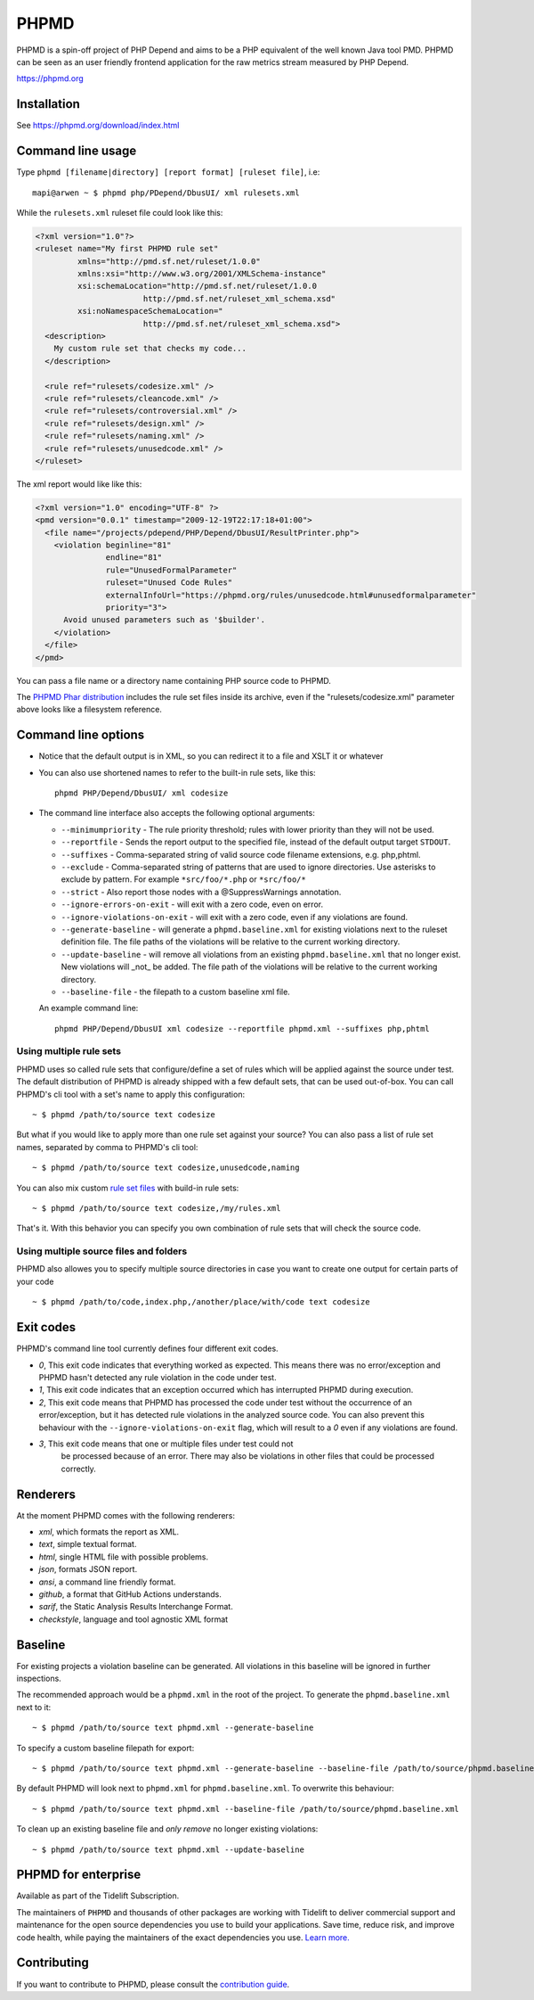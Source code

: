 PHPMD
=====

PHPMD is a spin-off project of PHP Depend and aims to be a PHP equivalent of the well known Java tool PMD. PHPMD can be seen as an user friendly frontend application for the raw metrics stream measured by PHP Depend.

https://phpmd.org

.. image:: https://poser.pugx.org/phpmd/phpmd/v/stable.svg
   :target: https://packagist.org/packages/phpmd/phpmd
   :alt: Latest Stable Version

.. image:: https://poser.pugx.org/phpmd/phpmd/license.svg
   :target: https://packagist.org/packages/phpmd/phpmd
   :alt: License

.. image:: https://travis-ci.org/phpmd/phpmd.svg?branch=master
   :target: https://travis-ci.org/phpmd/phpmd
   :alt: Travis Build Status

.. image:: https://ci.appveyor.com/api/projects/status/pc08owbun2y00kwk?svg=true
   :target: https://ci.appveyor.com/project/phpmd/phpmd
   :alt: AppVeyor Build Status

.. image:: https://scrutinizer-ci.com/g/phpmd/phpmd/badges/build.png?b=master
   :target: https://scrutinizer-ci.com/g/phpmd/phpmd/build-status/master
   :alt: Scrutinizer Build Status

.. image:: https://scrutinizer-ci.com/g/phpmd/phpmd/badges/quality-score.png?b=master
   :target: https://scrutinizer-ci.com/g/phpmd/phpmd/?branch=master
   :alt: Scrutinizer Code Quality

.. image:: https://badges.gitter.im/phpmd/community.svg
   :target: https://gitter.im/phpmd/community?utm_source=badge&utm_medium=badge&utm_campaign=pr-badge
   :alt: Chat with us on Gitter

.. image:: https://poser.pugx.org/phpmd/phpmd/d/monthly
   :target: https://packagist.org/packages/phpmd/phpmd
   :alt: Monthly downloads

.. image:: https://poser.pugx.org/phpmd/phpmd/downloads
   :target: https://packagist.org/packages/phpmd/phpmd
   :alt: Total downloads

Installation
------------

See https://phpmd.org/download/index.html

Command line usage
------------------

Type ``phpmd [filename|directory] [report format] [ruleset file]``, i.e: ::

  mapi@arwen ~ $ phpmd php/PDepend/DbusUI/ xml rulesets.xml

While the ``rulesets.xml`` ruleset file could look like this:

.. code:: xml

  <?xml version="1.0"?>
  <ruleset name="My first PHPMD rule set"
           xmlns="http://pmd.sf.net/ruleset/1.0.0"
           xmlns:xsi="http://www.w3.org/2001/XMLSchema-instance"
           xsi:schemaLocation="http://pmd.sf.net/ruleset/1.0.0
                         http://pmd.sf.net/ruleset_xml_schema.xsd"
           xsi:noNamespaceSchemaLocation="
                         http://pmd.sf.net/ruleset_xml_schema.xsd">
    <description>
      My custom rule set that checks my code...
    </description>

    <rule ref="rulesets/codesize.xml" />
    <rule ref="rulesets/cleancode.xml" />
    <rule ref="rulesets/controversial.xml" />
    <rule ref="rulesets/design.xml" />
    <rule ref="rulesets/naming.xml" />
    <rule ref="rulesets/unusedcode.xml" />
  </ruleset>

The xml report would like like this:

.. code:: xml

  <?xml version="1.0" encoding="UTF-8" ?>
  <pmd version="0.0.1" timestamp="2009-12-19T22:17:18+01:00">
    <file name="/projects/pdepend/PHP/Depend/DbusUI/ResultPrinter.php">
      <violation beginline="81"
                 endline="81"
                 rule="UnusedFormalParameter"
                 ruleset="Unused Code Rules"
                 externalInfoUrl="https://phpmd.org/rules/unusedcode.html#unusedformalparameter"
                 priority="3">
        Avoid unused parameters such as '$builder'.
      </violation>
    </file>
  </pmd>

You can pass a file name or a directory name containing PHP source
code to PHPMD.

The `PHPMD Phar distribution`__ includes the rule set files inside
its archive, even if the "rulesets/codesize.xml" parameter above looks
like a filesystem reference.

__ https://phpmd.org/download/index.html

Command line options
--------------------

- Notice that the default output is in XML, so you can redirect it to
  a file and XSLT it or whatever

- You can also use shortened names to refer to the built-in rule sets,
  like this: ::

    phpmd PHP/Depend/DbusUI/ xml codesize

- The command line interface also accepts the following optional arguments:

  - ``--minimumpriority`` - The rule priority threshold; rules with lower
    priority than they will not be used.

  - ``--reportfile`` - Sends the report output to the specified file,
    instead of the default output target ``STDOUT``.

  - ``--suffixes`` - Comma-separated string of valid source code filename
    extensions, e.g. php,phtml.

  - ``--exclude`` - Comma-separated string of patterns that are used to ignore
    directories. Use asterisks to exclude by pattern. For example ``*src/foo/*.php`` or ``*src/foo/*``

  - ``--strict`` - Also report those nodes with a @SuppressWarnings annotation.

  - ``--ignore-errors-on-exit`` - will exit with a zero code, even on error.

  - ``--ignore-violations-on-exit`` - will exit with a zero code, even if any
    violations are found.

  - ``--generate-baseline`` - will generate a ``phpmd.baseline.xml`` for existing violations
    next to the ruleset definition file. The file paths of the violations will be relative to the current
    working directory.

  - ``--update-baseline`` - will remove all violations from an existing ``phpmd.baseline.xml``
    that no longer exist. New violations will _not_ be added. The file path of the violations will be relative
    to the current working directory.

  - ``--baseline-file`` - the filepath to a custom baseline xml file.

  An example command line: ::

    phpmd PHP/Depend/DbusUI xml codesize --reportfile phpmd.xml --suffixes php,phtml

Using multiple rule sets
````````````````````````

PHPMD uses so called rule sets that configure/define a set of rules which will
be applied against the source under test. The default distribution of PHPMD is
already shipped with a few default sets, that can be used out-of-box. You can
call PHPMD's cli tool with a set's name to apply this configuration: ::

  ~ $ phpmd /path/to/source text codesize

But what if you would like to apply more than one rule set against your source?
You can also pass a list of rule set names, separated by comma to PHPMD's cli
tool: ::

  ~ $ phpmd /path/to/source text codesize,unusedcode,naming

You can also mix custom `rule set files`__ with build-in rule sets: ::

  ~ $ phpmd /path/to/source text codesize,/my/rules.xml

__ https://phpmd.org/documentation/creating-a-ruleset.html

That's it. With this behavior you can specify you own combination of rule sets
that will check the source code.

Using multiple source files and folders
```````````````````````````````````````

PHPMD also allowes you to specify multiple source directories in case you want
to create one output for certain parts of your code ::

 ~ $ phpmd /path/to/code,index.php,/another/place/with/code text codesize

Exit codes
----------

PHPMD's command line tool currently defines four different exit codes.

- *0*, This exit code indicates that everything worked as expected. This means
  there was no error/exception and PHPMD hasn't detected any rule violation
  in the code under test.
- *1*, This exit code indicates that an exception occurred which has
  interrupted PHPMD during execution.
- *2*, This exit code means that PHPMD has processed the code under test
  without the occurrence of an error/exception, but it has detected rule
  violations in the analyzed source code. You can also prevent this behaviour
  with the ``--ignore-violations-on-exit`` flag, which will result to a *0*
  even if any violations are found.
- *3*, This exit code means that one or multiple files under test could not
   be processed because of an error. There may also be violations in other
   files that could be processed correctly.

Renderers
---------

At the moment PHPMD comes with the following renderers:

- *xml*, which formats the report as XML.
- *text*, simple textual format.
- *html*, single HTML file with possible problems.
- *json*, formats JSON report.
- *ansi*, a command line friendly format.
- *github*, a format that GitHub Actions understands.
- *sarif*, the Static Analysis Results Interchange Format.
- *checkstyle*, language and tool agnostic XML format

Baseline
--------

For existing projects a violation baseline can be generated. All violations in this baseline will be ignored in further inspections.

The recommended approach would be a ``phpmd.xml`` in the root of the project. To generate the ``phpmd.baseline.xml`` next to it::

  ~ $ phpmd /path/to/source text phpmd.xml --generate-baseline

To specify a custom baseline filepath for export::

  ~ $ phpmd /path/to/source text phpmd.xml --generate-baseline --baseline-file /path/to/source/phpmd.baseline.xml

By default PHPMD will look next to ``phpmd.xml`` for ``phpmd.baseline.xml``. To overwrite this behaviour::

  ~ $ phpmd /path/to/source text phpmd.xml --baseline-file /path/to/source/phpmd.baseline.xml

To clean up an existing baseline file and *only remove* no longer existing violations::

  ~ $ phpmd /path/to/source text phpmd.xml --update-baseline

PHPMD for enterprise
--------------------

Available as part of the Tidelift Subscription.

The maintainers of ``PHPMD`` and thousands of other packages are working with Tidelift to deliver commercial support and maintenance for the open source dependencies you use to build your applications. Save time, reduce risk, and improve code health, while paying the maintainers of the exact dependencies you use. `Learn more.`__

__ https://tidelift.com/subscription/pkg/packagist-phpmd-phpmd?utm_source=packagist-phpmd-phpmd&utm_medium=referral&utm_campaign=enterprise&utm_term=repo

Contributing
------------

If you want to contribute to PHPMD, please consult the `contribution guide`__.

__ ./.github/CONTRIBUTING.md

